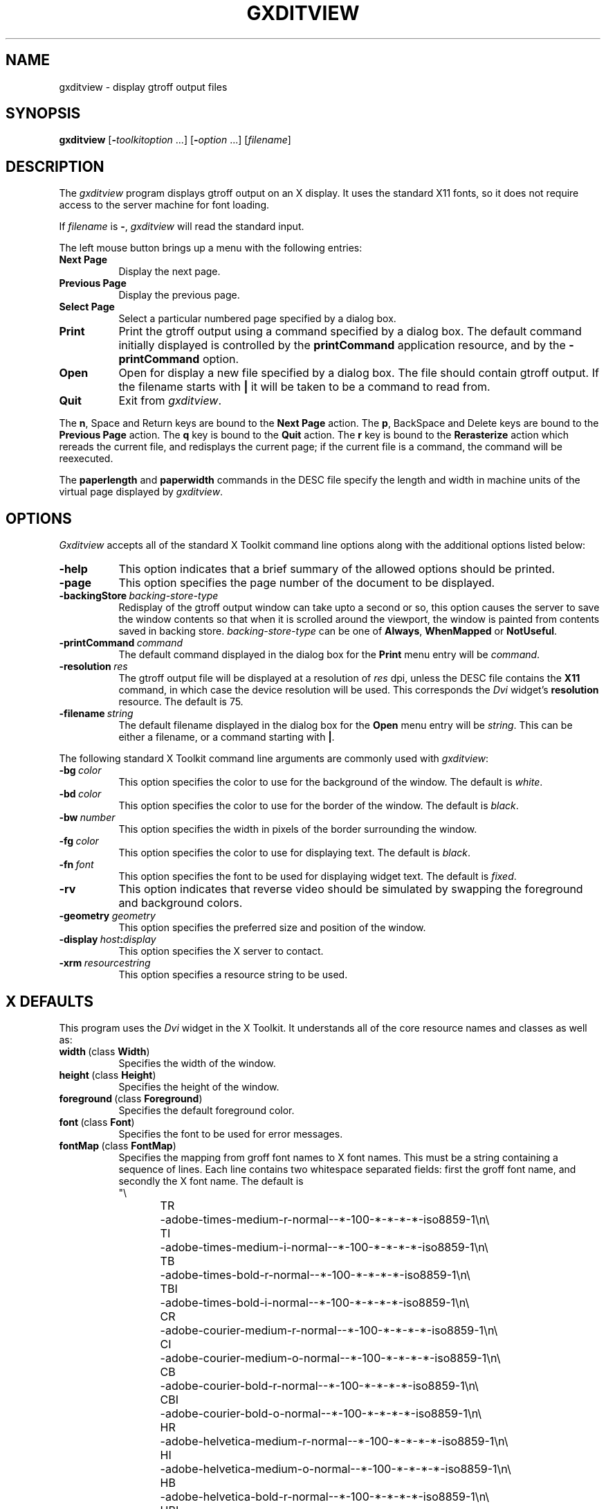 .TH GXDITVIEW 1 "Release 5" "X Version 11"
.SH NAME
gxditview \- display gtroff output files
.SH SYNOPSIS
.B gxditview
.RI [\fB\- toolkitoption\  .\|.\|.\|]
.RI [\fB\- option\  .\|.\|.\|]
.RI [ filename ]
.SH DESCRIPTION
The
.I gxditview 
program displays gtroff output on an X display.
It uses the standard X11 fonts,
so it does not require access to the server machine for font loading.
.PP
If
.I filename
is
.BR \- ,
.I gxditview
will read the standard input.
.PP
The left mouse button brings up a menu with the following entries:
.TP 8
.B "Next Page"
Display the next page.
.TP
.B "Previous Page"
Display the previous page.
.TP
.B "Select Page"
Select a particular numbered page specified by a dialog box.
.TP
.B Print
Print the gtroff output using a command specified by a dialog box.
The default command initially displayed is controlled by the
.B printCommand
application resource, and by the
.B \-printCommand
option.
.TP
.B Open
Open for display a new file specified by a dialog box.
The file should contain gtroff output.
If the filename starts with
.B |
it will be taken to be a command to read from.
.TP
.B Quit
Exit from
.IR gxditview .
.PP
The
.BR n ,
Space
and Return keys are bound to the
.B Next\ Page
action.
The
.BR p ,
BackSpace
and
Delete
keys are bound to the
.B Previous\ Page
action.
The
.B q
key is bound to the
.B Quit
action.
The
.B r
key is bound to the
.B Rerasterize
action which rereads the current file, and redisplays the current page;
if the current file is a command, the command will be reexecuted.
.PP
The
.B paperlength
and
.B paperwidth
commands in the DESC file specify the length and width in machine units
of the virtual page displayed by
.IR gxditview .
.SH OPTIONS
.I Gxditview
accepts all of the standard X Toolkit command line options along with the 
additional options listed below:
.TP 8
.B \-help
This option indicates that a brief summary of the allowed options should be
printed.
.TP
.B \-page
This option specifies the page number of the document to be displayed.
.TP
.BI \-backingStore\  backing-store-type
Redisplay of the gtroff output window can take upto a second or so,
this option causes the server to save the window contents so that when
it is scrolled around the viewport, the window is painted from
contents saved in backing store.
.I backing-store-type
can be one of
.BR Always ,
.B WhenMapped
or 
.BR NotUseful .
.TP
.BI \-printCommand\  command
The default command displayed in the dialog box for the
.B Print
menu entry will be
.IR command .
.TP
.BI \-resolution\  res
The gtroff output file will be displayed at a resolution of
.I res
dpi,
unless the DESC file contains the
.B X11
command, in which case the device resolution will be used.
This corresponds the
.I Dvi
widget's
.B resolution
resource.
The default is 75.
.TP
.BI \-filename\  string
The default filename displayed in the dialog box for the
.B Open
menu entry will be
.IR string .
This can be either a filename, or a command starting with
.BR | .
.PP
The following standard X Toolkit command line arguments are commonly used with 
.IR gxditview :
.TP 8
.BI \-bg\  color
This option specifies the color to use for the background of the window.  
The default is \fIwhite\fP.
.TP
.BI \-bd\  color
This option specifies the color to use for the border of the window.
The default is \fIblack\fP.
.TP
.BI \-bw\  number
This option specifies the width in pixels of the border surrounding the window.
.TP
.BI \-fg\  color
This option specifies the color to use for displaying text.  The default is 
\fIblack\fP.
.TP
.BI \-fn\  font
This option specifies the font to be used for displaying widget text.  The
default is \fIfixed\fP.
.TP
.B \-rv
This option indicates that reverse video should be simulated by swapping
the foreground and background colors.
.TP
.BI \-geometry\  geometry
This option specifies the preferred size and position of the window.
.TP
.BI \-display\  host : display
This option specifies the X server to contact.
.TP
.BI \-xrm\  resourcestring
This option specifies a resource string to be used.
.SH X DEFAULTS
This program uses the 
.I Dvi
widget in the X Toolkit.  It understands all of the core resource names and
classes as well as:
.PP
.TP 8
.BR width\  (class\  Width )
Specifies the width of the window.
.TP
.BR height\  (class\  Height )
Specifies the height of the window.
.TP
.BR foreground\  (class\  Foreground )
Specifies the default foreground color.
.TP
.BR font\  (class\  Font )
Specifies the font to be used for error messages.
.TP
.BR fontMap\  (class\  FontMap )
Specifies the mapping from groff font names to X font names.  This
must be a string containing a sequence of lines.  Each line contains
two whitespace separated fields: first the groff font name, and
secondly the X font name.  The default is
.nf
"\e
TR	-adobe-times-medium-r-normal--*-100-*-*-*-*-iso8859-1\en\e
TI	-adobe-times-medium-i-normal--*-100-*-*-*-*-iso8859-1\en\e
TB	-adobe-times-bold-r-normal--*-100-*-*-*-*-iso8859-1\en\e
TBI	-adobe-times-bold-i-normal--*-100-*-*-*-*-iso8859-1\en\e
CR	-adobe-courier-medium-r-normal--*-100-*-*-*-*-iso8859-1\en\e
CI	-adobe-courier-medium-o-normal--*-100-*-*-*-*-iso8859-1\en\e
CB	-adobe-courier-bold-r-normal--*-100-*-*-*-*-iso8859-1\en\e
CBI	-adobe-courier-bold-o-normal--*-100-*-*-*-*-iso8859-1\en\e
HR	-adobe-helvetica-medium-r-normal--*-100-*-*-*-*-iso8859-1\en\e
HI	-adobe-helvetica-medium-o-normal--*-100-*-*-*-*-iso8859-1\en\e
HB	-adobe-helvetica-bold-r-normal--*-100-*-*-*-*-iso8859-1\en\e
HBI	-adobe-helvetica-bold-o-normal--*-100-*-*-*-*-iso8859-1\en\e
NR	-adobe-new century schoolbook-medium-r-normal--*-100-*-*-*-*-iso8859-1\en\e
NI	-adobe-new century schoolbook-medium-i-normal--*-100-*-*-*-*-iso8859-1\en\e
NB	-adobe-new century schoolbook-bold-r-normal--*-100-*-*-*-*-iso8859-1\en\e
NBI	-adobe-new century schoolbook-bold-i-normal--*-100-*-*-*-*-iso8859-1\en\e
S	-adobe-symbol-medium-r-normal--*-100-*-*-*-*-adobe-fontspecific\en\e
SS	-adobe-symbol-medium-r-normal--*-100-*-*-*-*-adobe-fontspecific\en\e
"
.fi

.SH "SEE ALSO"
.IR X (1),
.IR xrdb (1),
.IR gtroff (1),
.IR groff (1)
.SH ORIGIN
This program is derived from xditview;
portions of xditview originated in xtroff which was derived
from suntroff.  
.SH COPYRIGHT
Copyright 1989, Massachusetts Institute of Technology.
.br
See
.IR X (1)
for a full statement of rights and permissions.
.SH AUTHORS
Keith Packard (MIT X Consortium)
.br
Richard L. Hyde (Purdue)
.br
David Slattengren (Berkeley)
.br
Malcolm Slaney (Schlumberger Palo Alto Research)
.br
Mark Moraes (University of Toronto)
.br
James Clark
.
.\" Local Variables:
.\" mode: nroff
.\" End:
